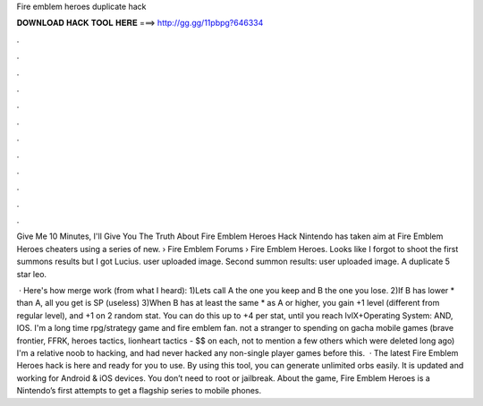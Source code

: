 Fire emblem heroes duplicate hack



𝐃𝐎𝐖𝐍𝐋𝐎𝐀𝐃 𝐇𝐀𝐂𝐊 𝐓𝐎𝐎𝐋 𝐇𝐄𝐑𝐄 ===> http://gg.gg/11pbpg?646334



.



.



.



.



.



.



.



.



.



.



.



.

Give Me 10 Minutes, I'll Give You The Truth About Fire Emblem Heroes Hack Nintendo has taken aim at Fire Emblem Heroes cheaters using a series of new.  › Fire Emblem Forums › Fire Emblem Heroes. Looks like I forgot to shoot the first summons results but I got Lucius. user uploaded image. Second summon results: user uploaded image. A duplicate 5 star leo.

 · Here's how merge work (from what I heard): 1)Lets call A the one you keep and B the one you lose. 2)If B has lower * than A, all you get is SP (useless) 3)When B has at least the same * as A or higher, you gain +1 level (different from regular level), and +1 on 2 random stat. You can do this up to +4 per stat, until you reach lvlX+Operating System: AND, IOS. I'm a long time rpg/strategy game and fire emblem fan. not a stranger to spending on gacha mobile games (brave frontier, FFRK, heroes tactics, lionheart tactics - $$ on each, not to mention a few others which were deleted long ago) I'm a relative noob to hacking, and had never hacked any non-single player games before this.  · The latest Fire Emblem Heroes hack is here and ready for you to use. By using this tool, you can generate unlimited orbs easily. It is updated and working for Android & iOS devices. You don’t need to root or jailbreak. About the game, Fire Emblem Heroes is a Nintendo’s first attempts to get a flagship series to mobile phones.
